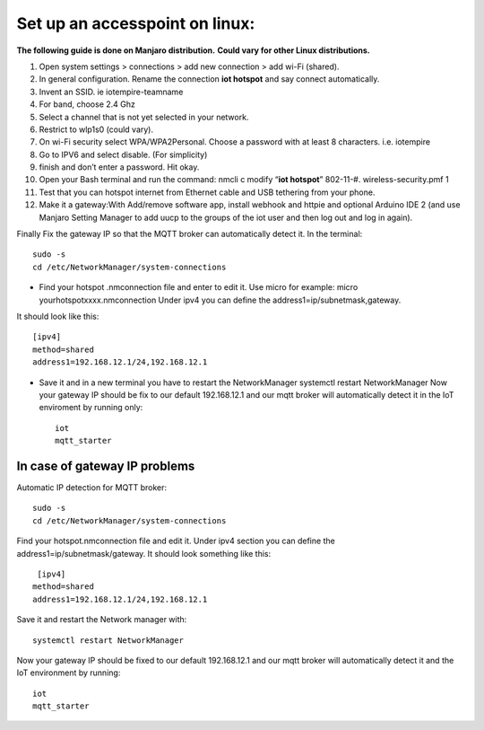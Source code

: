 ********************************
Set up an accesspoint on linux:
********************************

**The following guide is done on Manjaro distribution.**
**Could vary for other Linux distributions.**

#. Open system settings > connections > add new connection > add wi-Fi (shared).
#. In general configuration. Rename the connection **iot hotspot** and say connect automatically.
#. Invent an SSID. ie iotempire-teamname
#. For band, choose 2.4 Ghz
#. Select a channel that is not yet selected in your network.
#. Restrict to wlp1s0 (could vary).
#. On wi-Fi security select WPA/WPA2Personal. Choose a password with at least 8        characters. i.e. iotempire
#. Go to IPV6 and select disable. (For simplicity)
#. finish and don’t enter a password. Hit okay.
#. Open your Bash terminal and run the command: nmcli c modify “**iot hotspot**” 802-11-#. wireless-security.pmf 1
#. Test that you can hotspot internet from Ethernet cable and USB tethering from your  phone.
#. Make it a gateway:With Add/remove software app, install webhook and httpie and optional Arduino IDE 2 (and use Manjaro Setting Manager to add uucp to the groups of the iot user and then log out and log in again).

Finally
Fix the gateway IP so that the MQTT broker can automatically detect it. In the      terminal::

    sudo -s
    cd /etc/NetworkManager/system-connections

* Find your hotspot .nmconnection file and enter to edit it. Use micro for example: micro yourhotspotxxxx.nmconnection Under ipv4 you can define the address1=ip/subnetmask,gateway.

It should look like this::

	[ipv4]
	method=shared
	address1=192.168.12.1/24,192.168.12.1

* Save it and in a new terminal you have to restart the NetworkManager systemctl restart NetworkManager Now your gateway IP should be fix to our default 192.168.12.1 and our mqtt broker will automatically detect it in the IoT enviroment by running only::

	iot
	mqtt_starter


In case of gateway IP problems
===============================

Automatic IP detection for MQTT broker::

    sudo -s
    cd /etc/NetworkManager/system-connections

Find your hotspot.nmconnection file and edit it. Under ipv4 section you can define the address1=ip/subnetmask/gateway. It should look something like this::

     [ipv4]
    method=shared
    address1=192.168.12.1/24,192.168.12.1

Save it and restart the Network manager with::

    systemctl restart NetworkManager

Now your gateway IP should be fixed to our default 192.168.12.1 and our mqtt broker will automatically detect it and the IoT environment by running::

    iot
    mqtt_starter
